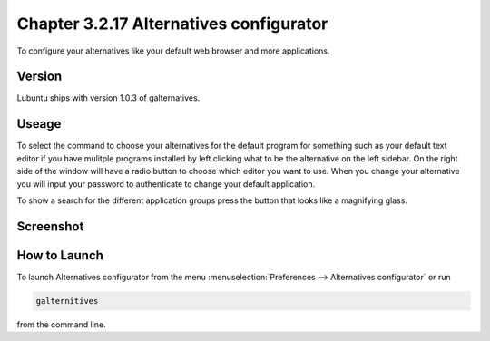 Chapter 3.2.17 Alternatives configurator
========================================

To configure your alternatives like your default web browser and more applications. 

Version
-------
Lubuntu ships with version 1.0.3 of galternatives. 

Useage
------
To select the command to choose your alternatives for the default program for something such as your default text editor if you have mulitple programs installed by left clicking what to be the alternative on the left sidebar. On the right side of the window will have a radio button to choose which editor you want to use. When you change your alternative you will input your password to authenticate to change your default application.

To show a search for the different application groups press the button that looks like a magnifying glass.

Screenshot
----------
.. image:: alternatives.png

How to Launch
-------------
To launch Alternatives configurator from the menu :menuselection:`Preferences --> Alternatives configurator` or run

.. code::

   galternitives

from the command line. 
